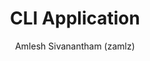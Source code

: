 #+TITLE: CLI Application
#+AUTHOR: Amlesh Sivanantham (zamlz)
#+ROAM_ALIAS:
#+ROAM_TAGS: CONFIG SOFTWARE
#+CREATED: [2021-04-28 Wed 23:38]
#+LAST_MODIFIED: [2021-04-28 Wed 23:38:20]
